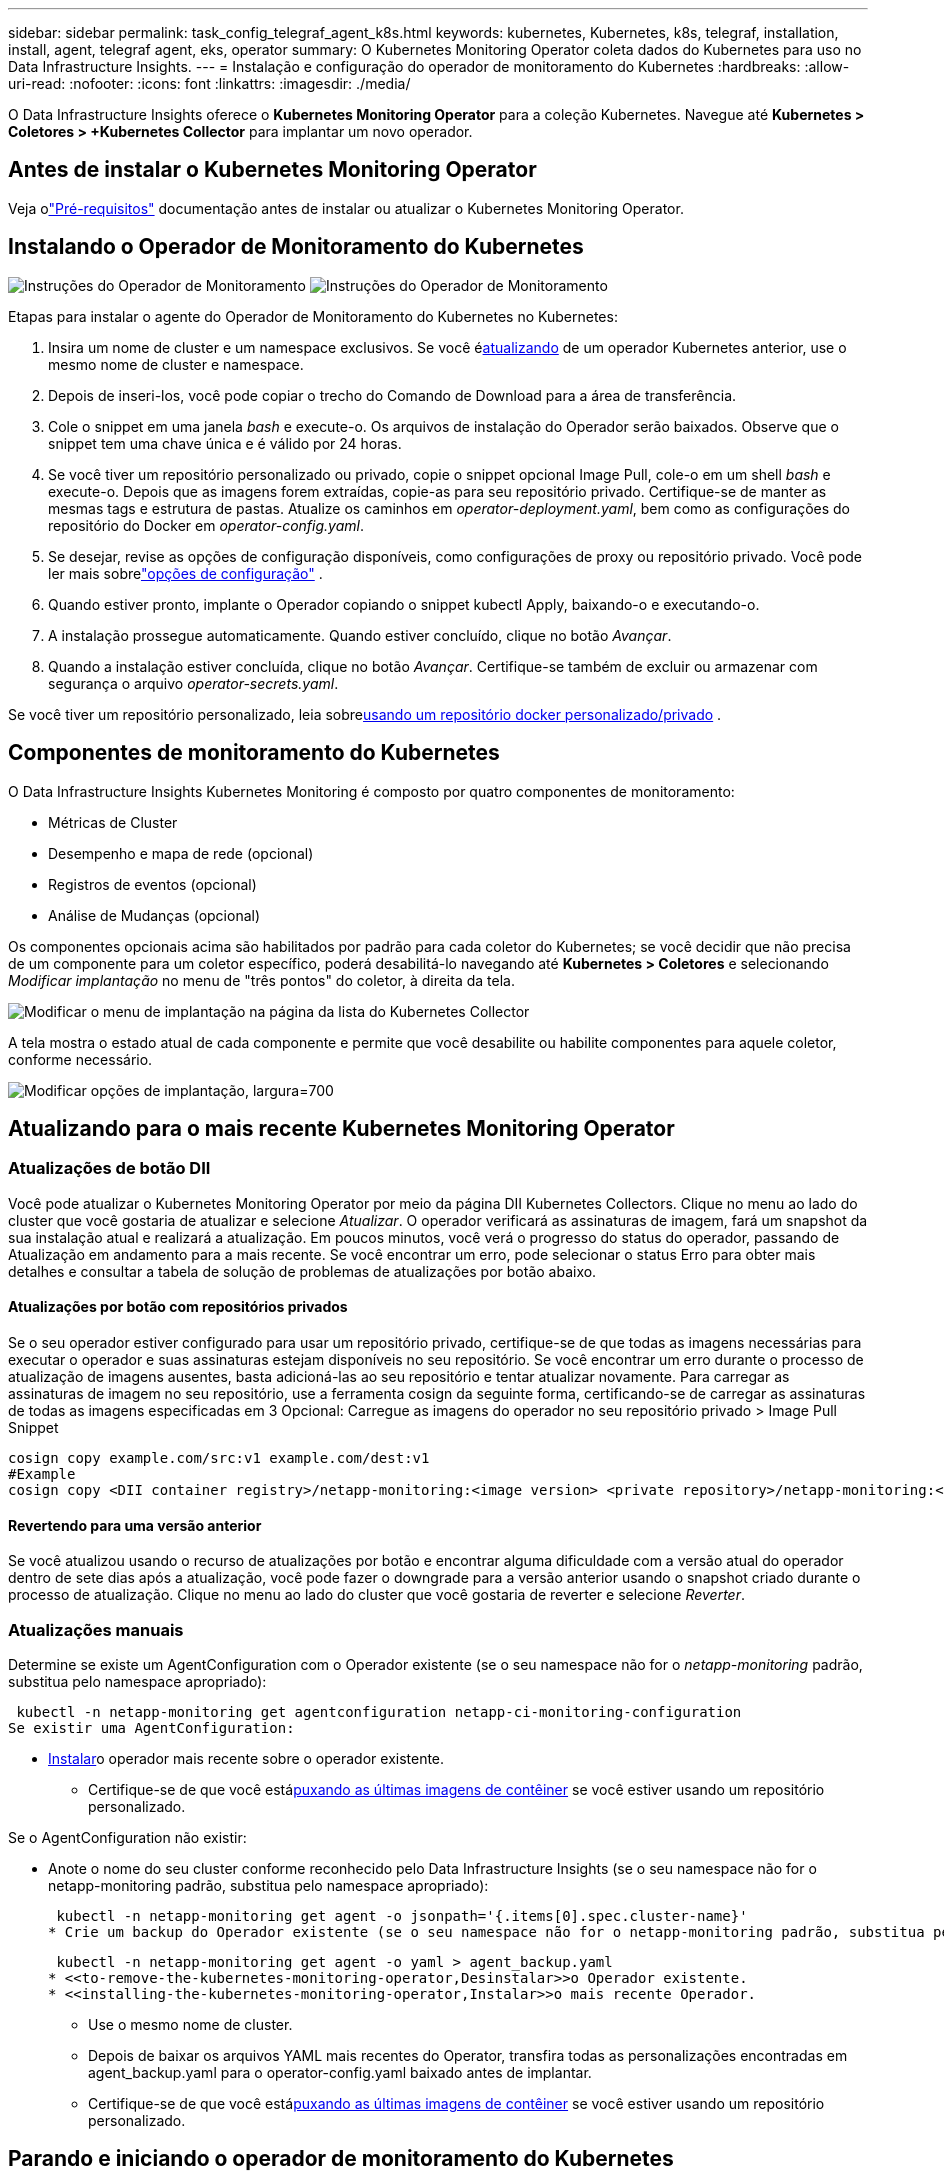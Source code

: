---
sidebar: sidebar 
permalink: task_config_telegraf_agent_k8s.html 
keywords: kubernetes, Kubernetes, k8s, telegraf, installation, install, agent, telegraf agent, eks, operator 
summary: O Kubernetes Monitoring Operator coleta dados do Kubernetes para uso no Data Infrastructure Insights. 
---
= Instalação e configuração do operador de monitoramento do Kubernetes
:hardbreaks:
:allow-uri-read: 
:nofooter: 
:icons: font
:linkattrs: 
:imagesdir: ./media/


[role="lead"]
O Data Infrastructure Insights oferece o *Kubernetes Monitoring Operator* para a coleção Kubernetes.  Navegue até *Kubernetes > Coletores > +Kubernetes Collector* para implantar um novo operador.



== Antes de instalar o Kubernetes Monitoring Operator

Veja olink:pre-requisites_for_k8s_operator.html["Pré-requisitos"] documentação antes de instalar ou atualizar o Kubernetes Monitoring Operator.



== Instalando o Operador de Monitoramento do Kubernetes

image:NKMO-Instructions-1.png["Instruções do Operador de Monitoramento"] image:NKMO-Instructions-2.png["Instruções do Operador de Monitoramento"]

.Etapas para instalar o agente do Operador de Monitoramento do Kubernetes no Kubernetes:
. Insira um nome de cluster e um namespace exclusivos.  Se você é<<atualizando,atualizando>> de um operador Kubernetes anterior, use o mesmo nome de cluster e namespace.
. Depois de inseri-los, você pode copiar o trecho do Comando de Download para a área de transferência.
. Cole o snippet em uma janela _bash_ e execute-o.  Os arquivos de instalação do Operador serão baixados.  Observe que o snippet tem uma chave única e é válido por 24 horas.
. Se você tiver um repositório personalizado ou privado, copie o snippet opcional Image Pull, cole-o em um shell _bash_ e execute-o.  Depois que as imagens forem extraídas, copie-as para seu repositório privado.  Certifique-se de manter as mesmas tags e estrutura de pastas.  Atualize os caminhos em _operator-deployment.yaml_, bem como as configurações do repositório do Docker em _operator-config.yaml_.
. Se desejar, revise as opções de configuração disponíveis, como configurações de proxy ou repositório privado.  Você pode ler mais sobrelink:telegraf_agent_k8s_config_options.html["opções de configuração"] .
. Quando estiver pronto, implante o Operador copiando o snippet kubectl Apply, baixando-o e executando-o.
. A instalação prossegue automaticamente.  Quando estiver concluído, clique no botão _Avançar_.
. Quando a instalação estiver concluída, clique no botão _Avançar_.  Certifique-se também de excluir ou armazenar com segurança o arquivo _operator-secrets.yaml_.


Se você tiver um repositório personalizado, leia sobre<<using-a-custom-or-private-docker-repository,usando um repositório docker personalizado/privado>> .



== Componentes de monitoramento do Kubernetes

O Data Infrastructure Insights Kubernetes Monitoring é composto por quatro componentes de monitoramento:

* Métricas de Cluster
* Desempenho e mapa de rede (opcional)
* Registros de eventos (opcional)
* Análise de Mudanças (opcional)


Os componentes opcionais acima são habilitados por padrão para cada coletor do Kubernetes; se você decidir que não precisa de um componente para um coletor específico, poderá desabilitá-lo navegando até *Kubernetes > Coletores* e selecionando _Modificar implantação_ no menu de "três pontos" do coletor, à direita da tela.

image:KubernetesModifyDeploymentMenu.png["Modificar o menu de implantação na página da lista do Kubernetes Collector"]

A tela mostra o estado atual de cada componente e permite que você desabilite ou habilite componentes para aquele coletor, conforme necessário.

image:KubernetesModifyDeploymentScreen.png["Modificar opções de implantação, largura=700"]



== Atualizando para o mais recente Kubernetes Monitoring Operator



=== Atualizações de botão DII

Você pode atualizar o Kubernetes Monitoring Operator por meio da página DII Kubernetes Collectors.  Clique no menu ao lado do cluster que você gostaria de atualizar e selecione _Atualizar_.  O operador verificará as assinaturas de imagem, fará um snapshot da sua instalação atual e realizará a atualização.  Em poucos minutos, você verá o progresso do status do operador, passando de Atualização em andamento para a mais recente.  Se você encontrar um erro, pode selecionar o status Erro para obter mais detalhes e consultar a tabela de solução de problemas de atualizações por botão abaixo.



==== Atualizações por botão com repositórios privados

Se o seu operador estiver configurado para usar um repositório privado, certifique-se de que todas as imagens necessárias para executar o operador e suas assinaturas estejam disponíveis no seu repositório.  Se você encontrar um erro durante o processo de atualização de imagens ausentes, basta adicioná-las ao seu repositório e tentar atualizar novamente.  Para carregar as assinaturas de imagem no seu repositório, use a ferramenta cosign da seguinte forma, certificando-se de carregar as assinaturas de todas as imagens especificadas em 3 Opcional: Carregue as imagens do operador no seu repositório privado > Image Pull Snippet

[listing]
----
cosign copy example.com/src:v1 example.com/dest:v1
#Example
cosign copy <DII container registry>/netapp-monitoring:<image version> <private repository>/netapp-monitoring:<image version>
----


==== Revertendo para uma versão anterior

Se você atualizou usando o recurso de atualizações por botão e encontrar alguma dificuldade com a versão atual do operador dentro de sete dias após a atualização, você pode fazer o downgrade para a versão anterior usando o snapshot criado durante o processo de atualização.  Clique no menu ao lado do cluster que você gostaria de reverter e selecione _Reverter_.



=== Atualizações manuais

Determine se existe um AgentConfiguration com o Operador existente (se o seu namespace não for o _netapp-monitoring_ padrão, substitua pelo namespace apropriado):

 kubectl -n netapp-monitoring get agentconfiguration netapp-ci-monitoring-configuration
Se existir uma AgentConfiguration:

* <<installing-the-kubernetes-monitoring-operator,Instalar>>o operador mais recente sobre o operador existente.
+
** Certifique-se de que você está<<using-a-custom-or-private-docker-repository,puxando as últimas imagens de contêiner>> se você estiver usando um repositório personalizado.




Se o AgentConfiguration não existir:

* Anote o nome do seu cluster conforme reconhecido pelo Data Infrastructure Insights (se o seu namespace não for o netapp-monitoring padrão, substitua pelo namespace apropriado):
+
 kubectl -n netapp-monitoring get agent -o jsonpath='{.items[0].spec.cluster-name}'
* Crie um backup do Operador existente (se o seu namespace não for o netapp-monitoring padrão, substitua pelo namespace apropriado):
+
 kubectl -n netapp-monitoring get agent -o yaml > agent_backup.yaml
* <<to-remove-the-kubernetes-monitoring-operator,Desinstalar>>o Operador existente.
* <<installing-the-kubernetes-monitoring-operator,Instalar>>o mais recente Operador.
+
** Use o mesmo nome de cluster.
** Depois de baixar os arquivos YAML mais recentes do Operator, transfira todas as personalizações encontradas em agent_backup.yaml para o operator-config.yaml baixado antes de implantar.
** Certifique-se de que você está<<using-a-custom-or-private-docker-repository,puxando as últimas imagens de contêiner>> se você estiver usando um repositório personalizado.






== Parando e iniciando o operador de monitoramento do Kubernetes

Para interromper o Operador de Monitoramento do Kubernetes:

 kubectl -n netapp-monitoring scale deploy monitoring-operator --replicas=0
Para iniciar o Operador de Monitoramento do Kubernetes:

 kubectl -n netapp-monitoring scale deploy monitoring-operator --replicas=1


== Desinstalando



=== Para remover o Operador de Monitoramento do Kubernetes

Observe que o namespace padrão para o Kubernetes Monitoring Operator é "netapp-monitoring".  Se você tiver definido seu próprio namespace, substitua-o nestes e em todos os comandos e arquivos subsequentes.

Versões mais recentes do operador de monitoramento podem ser desinstaladas com os seguintes comandos:

....
kubectl -n <NAMESPACE> delete agent -l installed-by=nkmo-<NAMESPACE>
kubectl -n <NAMESPACE> delete clusterrole,clusterrolebinding,crd,svc,deploy,role,rolebinding,secret,sa -l installed-by=nkmo-<NAMESPACE>
....
Se o operador de monitoramento foi implantado em seu próprio namespace dedicado, exclua o namespace:

 kubectl delete ns <NAMESPACE>
Observação: se o primeiro comando retornar “Nenhum recurso encontrado”, use as instruções a seguir para desinstalar versões mais antigas do operador de monitoramento.

Execute cada um dos seguintes comandos em ordem.  Dependendo da sua instalação atual, alguns desses comandos podem retornar mensagens de "objeto não encontrado".  Essas mensagens podem ser ignoradas com segurança.

....
kubectl -n <NAMESPACE> delete agent agent-monitoring-netapp
kubectl delete crd agents.monitoring.netapp.com
kubectl -n <NAMESPACE> delete role agent-leader-election-role
kubectl delete clusterrole agent-manager-role agent-proxy-role agent-metrics-reader <NAMESPACE>-agent-manager-role <NAMESPACE>-agent-proxy-role <NAMESPACE>-cluster-role-privileged
kubectl delete clusterrolebinding agent-manager-rolebinding agent-proxy-rolebinding agent-cluster-admin-rolebinding <NAMESPACE>-agent-manager-rolebinding <NAMESPACE>-agent-proxy-rolebinding <NAMESPACE>-cluster-role-binding-privileged
kubectl delete <NAMESPACE>-psp-nkmo
kubectl delete ns <NAMESPACE>
....
Se uma Restrição de Contexto de Segurança foi criada anteriormente:

 kubectl delete scc telegraf-hostaccess


== Sobre Kube-state-metrics

O NetApp Kubernetes Monitoring Operator instala suas próprias métricas de estado do kube para evitar conflitos com outras instâncias.

Para obter informações sobre Kube-State-Metrics, consultelink:task_config_telegraf_kubernetes.html["esta página"] .



== Configurando/Personalizando o Operador

Estas seções contêm informações sobre como personalizar a configuração do seu operador, trabalhar com proxy, usar um repositório Docker personalizado ou privado ou trabalhar com o OpenShift.



=== Opções de configuração

As configurações mais comumente modificadas podem ser configuradas no recurso personalizado _AgentConfiguration_.  Você pode editar este recurso antes de implantar o operador editando o arquivo _operator-config.yaml_.  Este arquivo inclui exemplos comentados de configurações.  Veja a lista delink:telegraf_agent_k8s_config_options.html["configurações disponíveis"] para a versão mais recente do operador.

Você também pode editar esse recurso depois que o operador for implantado usando o seguinte comando:

 kubectl -n netapp-monitoring edit AgentConfiguration
Para determinar se a versão implantada do operador oferece suporte ao AgentConfiguration, execute o seguinte comando:

 kubectl get crd agentconfigurations.monitoring.netapp.com
Se você vir uma mensagem “Erro do servidor (Não encontrado)”, seu operador deverá ser atualizado antes que você possa usar o AgentConfiguration.



=== Configurando o suporte a proxy

Há dois lugares onde você pode usar um proxy no seu locatário para instalar o Kubernetes Monitoring Operator.  Esses podem ser os mesmos sistemas proxy ou sistemas separados:

* Proxy necessário durante a execução do snippet de código de instalação (usando "curl") para conectar o sistema onde o snippet é executado ao seu ambiente do Data Infrastructure Insights
* Proxy necessário para o cluster Kubernetes de destino se comunicar com seu ambiente do Data Infrastructure Insights


Se você usar um proxy para um ou ambos, para instalar o Kubernetes Operating Monitor, primeiro você deve garantir que seu proxy esteja configurado para permitir uma boa comunicação com seu ambiente do Data Infrastructure Insights .  Se você tiver um proxy e puder acessar o Data Infrastructure Insights do servidor/VM do qual deseja instalar o Operator, é provável que seu proxy esteja configurado corretamente.

Para o proxy usado para instalar o Kubernetes Operating Monitor, antes de instalar o Operator, defina as variáveis de ambiente _http_proxy/https_proxy_.  Para alguns ambientes de proxy, talvez você também precise definir a variável de ambiente _no_proxy_.

Para definir a(s) variável(is), execute as seguintes etapas no seu sistema *antes* de instalar o Kubernetes Monitoring Operator:

. Defina as variáveis de ambiente _https_proxy_ e/ou _http_proxy_ para o usuário atual:
+
.. Se o proxy que está sendo configurado não tiver autenticação (nome de usuário/senha), execute o seguinte comando:
+
 export https_proxy=<proxy_server>:<proxy_port>
.. Se o proxy que está sendo configurado tiver autenticação (nome de usuário/senha), execute este comando:
+
 export http_proxy=<proxy_username>:<proxy_password>@<proxy_server>:<proxy_port>




Para que o proxy usado no seu cluster Kubernetes se comunique com seu ambiente do Data Infrastructure Insights , instale o Kubernetes Monitoring Operator depois de ler todas estas instruções.

Configure a seção proxy do AgentConfiguration em operator-config.yaml antes de implantar o Kubernetes Monitoring Operator.

[listing]
----
agent:
  ...
  proxy:
    server: <server for proxy>
    port: <port for proxy>
    username: <username for proxy>
    password: <password for proxy>

    # In the noproxy section, enter a comma-separated list of
    # IP addresses and/or resolvable hostnames that should bypass
    # the proxy
    noproxy: <comma separated list>

    isTelegrafProxyEnabled: true
    isFluentbitProxyEnabled: <true or false> # true if Events Log enabled
    isCollectorsProxyEnabled: <true or false> # true if Network Performance and Map enabled
    isAuProxyEnabled: <true or false> # true if AU enabled
  ...
...
----


=== Usando um repositório docker personalizado ou privado

Por padrão, o Kubernetes Monitoring Operator extrairá imagens de contêiner do repositório do Data Infrastructure Insights .  Se você tiver um cluster Kubernetes usado como destino para monitoramento e esse cluster estiver configurado para extrair apenas imagens de contêiner de um repositório Docker personalizado ou privado ou de um registro de contêiner, você deverá configurar o acesso aos contêineres necessários para o Kubernetes Monitoring Operator.

Execute o “Image Pull Snippet” do bloco de instalação do NetApp Monitoring Operator.  Este comando fará login no repositório do Data Infrastructure Insights , extrairá todas as dependências de imagem do operador e sairá do repositório do Data Infrastructure Insights .  Quando solicitado, digite a senha temporária do repositório fornecida.  Este comando baixa todas as imagens usadas pelo operador, inclusive para recursos opcionais.  Veja abaixo para quais recursos essas imagens são usadas.

Funcionalidade do Operador Principal e Monitoramento do Kubernetes

* monitoramento netapp
* ci-kube-rbac-proxy
* ci-ksm
* ci-telegraf
* distroless-usuário-root


Registro de eventos

* ci-fluent-bit
* ci-kubernetes-event-exporter


Desempenho e Mapa da Rede

* observador ci-net


Envie a imagem do Docker do operador para seu repositório Docker privado/local/empresarial de acordo com suas políticas corporativas.  Certifique-se de que as tags de imagem e os caminhos de diretório para essas imagens no seu repositório sejam consistentes com aqueles no repositório do Data Infrastructure Insights .

Edite a implantação do operador de monitoramento em operator-deployment.yaml e modifique todas as referências de imagem para usar seu repositório privado do Docker.

....
image: <docker repo of the enterprise/corp docker repo>/ci-kube-rbac-proxy:<ci-kube-rbac-proxy version>
image: <docker repo of the enterprise/corp docker repo>/netapp-monitoring:<version>
....
Edite o AgentConfiguration em operator-config.yaml para refletir o novo local do repositório do Docker.  Crie um novo imagePullSecret para seu repositório privado. Para mais detalhes, consulte _https://kubernetes.io/docs/tasks/configure-pod-container/pull-image-private-registry/_

[listing]
----
agent:
  ...
  # An optional docker registry where you want docker images to be pulled from as compared to CI's docker registry
  # Please see documentation link here: link:task_config_telegraf_agent_k8s.html#using-a-custom-or-private-docker-repository
  dockerRepo: your.docker.repo/long/path/to/test
  # Optional: A docker image pull secret that maybe needed for your private docker registry
  dockerImagePullSecret: docker-secret-name
----


=== Instruções do OpenShift

Se você estiver executando o OpenShift 4.6 ou superior, deverá editar o AgentConfiguration em _operator-config.yaml_ para habilitar a configuração _runPrivileged_:

....
# Set runPrivileged to true SELinux is enabled on your kubernetes nodes
runPrivileged: true
....
O Openshift pode implementar um nível adicional de segurança que pode bloquear o acesso a alguns componentes do Kubernetes.



=== Tolerâncias e Manchas

Os DaemonSets _netapp-ci-telegraf-ds_, _netapp-ci-fluent-bit-ds_ e _netapp-ci-net-observer-l4-ds_ devem agendar um pod em cada nó do cluster para coletar dados corretamente em todos os nós.  O operador foi configurado para tolerar algumas *manchas* bem conhecidas.  Se você configurou alguma contaminação personalizada em seus nós, impedindo assim que os pods sejam executados em todos os nós, você pode criar uma *tolerância* para essas contaminaçõeslink:telegraf_agent_k8s_config_options.html["na _Configuração do Agente_"] .  Se você tiver aplicado taints personalizados a todos os nós do cluster, também deverá adicionar as tolerâncias necessárias à implantação do operador para permitir que o pod do operador seja agendado e executado.

Saiba mais sobre o Kuberneteslink:https://kubernetes.io/docs/concepts/scheduling-eviction/taint-and-toleration/["Manchas e Tolerâncias"] .

Voltar para olink:task_config_telegraf_agent_k8s.html["* Página de instalação do operador de monitoramento do NetApp Kubernetes*"]



== Uma nota sobre segredos

Para remover a permissão do Kubernetes Monitoring Operator para visualizar segredos em todo o cluster, exclua os seguintes recursos do arquivo _operator-setup.yaml_ antes da instalação:

[listing]
----
 ClusterRole/netapp-ci<namespace>-agent-secret
 ClusterRoleBinding/netapp-ci<namespace>-agent-secret
----
Se for uma atualização, exclua também os recursos do seu cluster:

[listing]
----
 kubectl delete ClusterRole/netapp-ci-<namespace>-agent-secret-clusterrole
 kubectl delete ClusterRoleBinding/netapp-ci-<namespace>-agent-secret-clusterrolebinding

----
Se a Análise de Mudanças estiver habilitada, modifique _AgentConfiguration_ ou _operator-config.yaml_ para descomentar a seção de gerenciamento de mudanças e incluir _kindsToIgnoreFromWatch: '"secrets"'_ na seção de gerenciamento de mudanças.  Observe a presença e a posição das aspas simples e duplas nesta linha.

....
change-management:
  ...
  # # A comma separated list of kinds to ignore from watching from the default set of kinds watched by the collector
  # # Each kind will have to be prefixed by its apigroup
  # # Example: '"networking.k8s.io.networkpolicies,batch.jobs", "authorization.k8s.io.subjectaccessreviews"'
  kindsToIgnoreFromWatch: '"secrets"'
  ...
....


== Verificando assinaturas de imagem do operador de monitoramento do Kubernetes

A imagem do operador e todas as imagens relacionadas que ele implementa são assinadas pela NetApp.  Você pode verificar manualmente as imagens antes da instalação usando a ferramenta cosign ou configurar um controlador de admissão do Kubernetes.  Para mais detalhes, consulte olink:https://kubernetes.io/docs/tasks/administer-cluster/verify-signed-artifacts/#verifying-image-signatures["Documentação do Kubernetes"] .

A chave pública usada para verificar as assinaturas de imagem está disponível no bloco de instalação do Operador de Monitoramento em _Opcional: Carregar as imagens do operador para seu repositório privado > Chave Pública de Assinatura de Imagem_

Para verificar manualmente uma assinatura de imagem, execute as seguintes etapas:

. Copie e execute o Image Pull Snippet
. Copie e insira a senha do repositório quando solicitado
. Armazene a chave pública da assinatura da imagem (dii-image-signing.pub no exemplo)
. Verifique as imagens usando cosign.  Consulte o seguinte exemplo de uso de cosigno


[listing]
----
$ cosign verify --key dii-image-signing.pub --insecure-ignore-sct --insecure-ignore-tlog <repository>/<image>:<tag>
Verification for <repository>/<image>:<tag> --
The following checks were performed on each of these signatures:
  - The cosign claims were validated
  - The signatures were verified against the specified public key
[{"critical":{"identity":{"docker-reference":"<repository>/<image>"},"image":{"docker-manifest-digest":"sha256:<hash>"},"type":"cosign container image signature"},"optional":null}]
----


== Solução de problemas

Algumas coisas que você pode tentar se tiver problemas ao configurar o Kubernetes Monitoring Operator:

[cols="stretch"]
|===
| Problema: | Experimente isto: 


| Não vejo um hiperlink/conexão entre meu Volume Persistente do Kubernetes e o dispositivo de armazenamento de back-end correspondente.  Meu volume persistente do Kubernetes é configurado usando o nome do host do servidor de armazenamento. | Siga as etapas para desinstalar o agente Telegraf existente e reinstale o agente Telegraf mais recente.  Você deve estar usando o Telegraf versão 2.0 ou posterior, e seu armazenamento de cluster Kubernetes deve ser monitorado ativamente pelo Data Infrastructure Insights. 


| Estou vendo mensagens nos logs semelhantes às seguintes: E0901 15:21:39.962145 1 reflector.go:178] k8s.io/kube-state-metrics/internal/store/builder.go:352: Falha ao listar *v1.MutatingWebhookConfiguration: o servidor não conseguiu encontrar o recurso solicitado E0901 15:21:43.168161 1 reflector.go:178] k8s.io/kube-state-metrics/internal/store/builder.go:352: Falha ao listar *v1.Lease: o servidor não conseguiu encontrar o recurso solicitado (obter leases.coordination.k8s.io) etc. | Essas mensagens podem ocorrer se você estiver executando o kube-state-metrics versão 2.0.0 ou superior com versões do Kubernetes inferiores à 1.20.  Para obter a versão do Kubernetes: _kubectl version_ Para obter a versão do kube-state-metrics: _kubectl get deploy/kube-state-metrics -o jsonpath='{..image}'_ Para evitar que essas mensagens aconteçam, os usuários podem modificar sua implantação do kube-state-metrics para desabilitar os seguintes Leases: _mutatingwebhookconfigurations_ _validatingwebhookconfigurations_ _volumeattachments resources_ Mais especificamente, eles podem usar o seguinte argumento da CLI: resources=certificatesigningrequests,configmaps,cronjobs,daemonsets, deployments,endpoints,horizontalpodautoscalers,ingresses,jobs,limitranges, namespaces,networkpolicies,nodes,persistentvolumeclaims,persistentvolumes, poddisruptionbudgets,pods,replicasets,replicationcontrollers,resourcequotas, segredos, serviços, conjuntos de estado, classes de armazenamento A lista de recursos padrão é: "certificatesigningrequests, configmaps, cronjobs, daemonsets, implantações, endpoints, horizontalpodautoscalers, ingresses, jobs, leases, limitranges, mutatingwebhookconfigurations, namespaces, networkpolicies, nodes, persistentvolumeclaims, persistentvolumes, poddisruptionbudgets, pods, replicasets, replicationcontrollers, resourcequotas, secrets, services, statefulsets, storageclasses, validatingwebhookconfigurations, volumeattachments" 


| Vejo mensagens de erro do Telegraf semelhantes às seguintes, mas o Telegraf inicia e executa: 11 de outubro 14:23:41 ip-172-31-39-47 systemd[1]: Iniciado O agente do servidor controlado por plugin para relatar métricas no InfluxDB.  11 de out. 14:23:41 ip-172-31-39-47 telegraf[1827]: time="2021-10-11T14:23:41Z" level=error msg="falha ao criar diretório de cache.  /etc/telegraf/.cache/snowflake, err: mkdir /etc/telegraf/.ca che: permissão negada. ignorada\n" func="gosnowflake.(*defaultLogger).Errorf" file="log.go:120" 11 de out. 14:23:41 ip-172-31-39-47 telegraf[1827]: time="2021-10-11T14:23:41Z" level=error msg="falha ao abrir.  Ignorado. abra /etc/telegraf/.cache/snowflake/ocsp_response_cache.json: arquivo ou diretório inexistente\n" func="gosnowflake.(*defaultLogger).Errorf" file="log.go:120" 11 de out. 14:23:41 ip-172-31-39-47 telegraf[1827]: 2021-10-11T14:23:41Z Eu!  Iniciando o Telegraf 1.19.3 | Este é um problema conhecido. Consultelink:https://github.com/influxdata/telegraf/issues/9407["Este artigo do GitHub"] para mais detalhes.  Enquanto o Telegraf estiver funcionando, os usuários podem ignorar essas mensagens de erro. 


| No Kubernetes, meus pods Telegraf estão relatando o seguinte erro: "Erro no processamento de informações de mountstats: falha ao abrir o arquivo mountstats: /hostfs/proc/1/mountstats, erro: abrir /hostfs/proc/1/mountstats: permissão negada" | Se o SELinux estiver habilitado e em execução, é provável que ele esteja impedindo que o(s) pod(s) Telegraf acessem o arquivo /proc/1/mountstats no nó do Kubernetes.  Para superar essa restrição, edite a configuração do agente e ative a configuração runPrivileged.  Para mais detalhes, consulte as instruções do OpenShift. 


| No Kubernetes, meu pod Telegraf ReplicaSet está relatando o seguinte erro: [inputs.prometheus] Erro no plugin: não foi possível carregar o par de chaves /etc/kubernetes/pki/etcd/server.crt:/etc/kubernetes/pki/etcd/server.key: aberto /etc/kubernetes/pki/etcd/server.crt: nenhum arquivo ou diretório desse tipo | O pod Telegraf ReplicaSet foi projetado para ser executado em um nó designado como mestre ou para etcd.  Se o pod ReplicaSet não estiver em execução em um desses nós, você receberá esses erros.  Verifique se seus nós mestre/etcd têm contaminações.  Se isso acontecer, adicione as tolerâncias necessárias ao Telegraf ReplicaSet, telegraf-rs.  Por exemplo, edite o ReplicaSet... kubectl edit rs telegraf-rs ...e adicione as tolerâncias apropriadas à especificação.  Em seguida, reinicie o pod ReplicaSet. 


| Tenho um ambiente PSP/PSA.  Isso afeta meu operador de monitoramento? | Se o seu cluster Kubernetes estiver em execução com a Política de Segurança de Pod (PSP) ou a Admissão de Segurança de Pod (PSA) em vigor, você deverá atualizar para a versão mais recente do Operador de Monitoramento do Kubernetes.  Siga estas etapas para atualizar para a Operadora atual com suporte para PSP/PSA: 1. <<uninstalling,Desinstalar>> o operador de monitoramento anterior: kubectl delete agent agent-monitoring-netapp -n netapp-monitoring kubectl delete ns netapp-monitoring kubectl delete crd agents.monitoring.netapp.com kubectl delete clusterrole agent-manager-role agent-proxy-role agent-metrics-reader kubectl delete clusterrolebinding agent-manager-rolebinding agent-proxy-rolebinding agent-cluster-admin-rolebinding 2. <<installing-the-kubernetes-monitoring-operator,Instalar>> a versão mais recente do operador de monitoramento. 


| Tive problemas ao tentar implantar o Operador e tenho o PSP/PSA em uso. | 1. Edite o agente usando o seguinte comando: kubectl -n <name-space> edit agent 2.  Marque 'security-policy-enabled' como 'false'.  Isso desabilitará as Políticas de Segurança do Pod e a Admissão de Segurança do Pod e permitirá que o Operador faça a implantação.  Confirme usando os seguintes comandos: kubectl get psp (deve mostrar que a Política de Segurança do Pod foi removida) kubectl get all -n <namespace> | grep -i psp (deve mostrar que nada foi encontrado) 


| Erros "ImagePullBackoff" vistos | Esses erros podem ser vistos se você tiver um repositório docker personalizado ou privado e ainda não tiver configurado o Kubernetes Monitoring Operator para reconhecê-lo corretamente. <<using-a-custom-or-private-docker-repository,Ler mais>> sobre configuração para repositório personalizado/privado. 


| Estou tendo um problema com a implantação do meu operador de monitoramento e a documentação atual não me ajuda a resolvê-lo.  a| 
Capture ou anote a saída dos seguintes comandos e entre em contato com a equipe de Suporte Técnico.

[listing]
----
 kubectl -n netapp-monitoring get all
 kubectl -n netapp-monitoring describe all
 kubectl -n netapp-monitoring logs <monitoring-operator-pod> --all-containers=true
 kubectl -n netapp-monitoring logs <telegraf-pod> --all-containers=true
----


| Os pods net-observer (Mapa de Carga de Trabalho) no namespace Operator estão em CrashLoopBackOff | Esses pods correspondem ao coletor de dados do Workload Map para Network Observability.  Tente isto: • Verifique os logs de um dos pods para confirmar a versão mínima do kernel.  Por exemplo: ---- {"ci-tenant-id":"your-tenant-id","collector-cluster":"your-k8s-cluster-name","environment":"prod","level":"error","msg":"falha na validação.  Motivo: a versão do kernel 3.10.0 é inferior à versão mínima do kernel 4.18.0","time":"2022-11-09T08:23:08Z"} ---- • Os pods do Net-observer exigem que a versão do kernel Linux seja pelo menos 4.18.0.  Verifique a versão do kernel usando o comando “uname -r” e certifique-se de que seja >= 4.18.0 


| Os pods estão sendo executados no namespace do Operador (padrão: netapp-monitoring), mas nenhum dado é mostrado na IU para o mapa de carga de trabalho ou métricas do Kubernetes em Consultas | Verifique a configuração de tempo nos nós do cluster K8S.  Para auditoria e relatórios de dados precisos, é altamente recomendável sincronizar a hora na máquina do agente usando o Network Time Protocol (NTP) ou o Simple Network Time Protocol (SNTP). 


| Alguns dos pods do net-observer no namespace do operador estão no estado Pendente | Net-observer é um DaemonSet e executa um pod em cada nó do cluster k8s.  • Observe o pod que está no estado Pendente e verifique se ele está enfrentando um problema de recurso de CPU ou memória.  Certifique-se de que a memória e a CPU necessárias estejam disponíveis no nó. 


| Estou vendo o seguinte em meus logs imediatamente após instalar o Kubernetes Monitoring Operator: [inputs.prometheus] Erro no plugin: erro ao fazer solicitação HTTP para \http://kube-state-metrics.<namespace>.svc.cluster.local:8080/metrics: Obter \http://kube-state-metrics.<namespace>.svc.cluster.local:8080/metrics: discar tcp: procurar kube-state-metrics.<namespace>.svc.cluster.local: nenhum host | Essa mensagem normalmente só é vista quando um novo operador é instalado e o pod _telegraf-rs_ é ativado antes do pod _ksm_.  Essas mensagens devem parar quando todos os pods estiverem em execução. 


| Não vejo nenhuma métrica sendo coletada para os CronJobs do Kubernetes que existem no meu cluster. | Verifique sua versão do Kubernetes (ou seja, `kubectl version` ).  Se for v1.20.x ou anterior, esta é uma limitação esperada.  A versão kube-state-metrics implantada com o Kubernetes Monitoring Operator suporta apenas a v1.CronJob.  Com o Kubernetes 1.20.x e versões anteriores, o recurso CronJob está em v1beta.CronJob.  Como resultado, o kube-state-metrics não consegue encontrar o recurso CronJob. 


| Após instalar o operador, os pods telegraf-ds entram em CrashLoopBackOff e os logs dos pods indicam "su: Falha de autenticação". | Edite a seção telegraf em _AgentConfiguration_ e defina _dockerMetricCollectionEnabled_ como false.  Para mais detalhes, consulte o manual do operadorlink:telegraf_agent_k8s_config_options.html["opções de configuração"] .  ... especificação: ... telégrafo: ...            - nome: docker run-mode: - Substituições do DaemonSet: - chave: DOCKER_UNIX_SOCK_PLACEHOLDER valor: unix:///run/docker.sock ...  ... 


| Vejo mensagens de erro repetidas semelhantes às seguintes nos meus logs do Telegraf: E!  [agent] Erro ao gravar em outputs.http: Post "\https://<tenant_url>/rest/v1/lake/ingest/influxdb": prazo de contexto excedido (Client.Timeout excedido ao aguardar cabeçalhos) | Edite a seção telegraf em _AgentConfiguration_ e aumente _outputTimeout_ para 10s.  Para mais detalhes, consulte o manual do operadorlink:telegraf_agent_k8s_config_options.html["opções de configuração"] . 


| Estou sem dados _involvedobject_ para alguns Logs de Eventos. | Certifique-se de ter seguido os passos nolink:pre-requisites_for_k8s_operator.html["Permissões"] seção acima. 


| Por que estou vendo dois pods de operador de monitoramento em execução, um chamado netapp-ci-monitoring-operator-<pod> e o outro chamado monitoring-operator-<pod>? | A partir de 12 de outubro de 2023, o Data Infrastructure Insights refatorou o operador para melhor atender nossos usuários; para que essas mudanças sejam totalmente adotadas, você deve<<uninstalling,remover o operador antigo>> e<<installing-the-kubernetes-monitoring-operator,instalar o novo>> . 


| Meus eventos do Kubernetes pararam inesperadamente de reportar ao Data Infrastructure Insights.  a| 
Recupere o nome do pod do exportador de eventos:

 `kubectl -n netapp-monitoring get pods |grep event-exporter |awk '{print $1}' |sed 's/event-exporter./event-exporter/'`
Deve ser "netapp-ci-event-exporter" ou "event-exporter".  Em seguida, edite o agente de monitoramento `kubectl -n netapp-monitoring edit agent` e defina o valor para LOG_FILE para refletir o nome do pod do exportador de eventos apropriado encontrado na etapa anterior.  Mais especificamente, LOG_FILE deve ser definido como "/var/log/containers/netapp-ci-event-exporter.log" ou "/var/log/containers/event-exporter*.log"

....
fluent-bit:
...
- name: event-exporter-ci
  substitutions:
  - key: LOG_FILE
    values:
    - /var/log/containers/netapp-ci-event-exporter*.log
...
....
Alternativamente, também se pode<<uninstalling,desinstalar>> e<<installing-the-kubernetes-monitoring-operator,reinstalar>> o agente.



| Estou vendo pod(s) implantado(s) pelo Kubernetes Monitoring Operator travando devido a recursos insuficientes. | Consulte o Operador de Monitoramento do Kuberneteslink:telegraf_agent_k8s_config_options.html["opções de configuração"] para aumentar os limites da CPU e/ou memória conforme necessário. 


| Uma imagem ausente ou configuração inválida fez com que os pods netapp-ci-kube-state-metrics falhassem na inicialização ou ficassem prontos.  Agora o StatefulSet está travado e as alterações de configuração não estão sendo aplicadas aos pods netapp-ci-kube-state-metrics. | O StatefulSet está em umlink:https://kubernetes.io/docs/concepts/workloads/controllers/statefulset/#forced-rollback["quebrado"] estado.  Depois de corrigir quaisquer problemas de configuração, faça o retorno dos pods netapp-ci-kube-state-metrics. 


| Os pods netapp-ci-kube-state-metrics falham ao iniciar após executar uma atualização do Kubernetes Operator, gerando ErrImagePull (falha ao extrair a imagem). | Tente redefinir os pods manualmente. 


| Mensagens "Evento descartado por ser mais antigo que maxEventAgeSeconds" estão sendo observadas no meu cluster Kubernetes na Análise de Log. | Modifique o operador _agentconfiguration_ e aumente _event-exporter-maxEventAgeSeconds_ (ou seja, para 60s), _event-exporter-kubeQPS_ (ou seja, para 100) e _event-exporter-kubeBurst_ (ou seja, para 500).  Para obter mais detalhes sobre essas opções de configuração, consulte olink:telegraf_agent_k8s_config_options.html["opções de configuração"] página. 


| O Telegraf avisa ou trava por causa de memória bloqueável insuficiente. | Tente aumentar o limite de memória bloqueável para o Telegraf no sistema operacional/nó subjacente.  Se aumentar o limite não for uma opção, modifique a configuração do agente NKMO e defina _unprotected_ como _true_.  Isso instruirá o Telegraf a não tentar reservar páginas de memória bloqueadas.  Embora isso possa representar um risco à segurança, pois segredos descriptografados podem ser transferidos para o disco, isso permite a execução em ambientes onde não é possível reservar memória bloqueada.  Para mais detalhes sobre as opções de configuração _desprotegidas_, consulte olink:telegraf_agent_k8s_config_options.html["opções de configuração"] página. 


| Vejo mensagens de aviso do Telegraf parecidas com as seguintes: _W!  [inputs.diskio] Não foi possível coletar o nome do disco para "vdc": erro ao ler /dev/vdc: arquivo ou diretório inexistente_ | Para o Operador de Monitoramento do Kubernetes, essas mensagens de aviso são inofensivas e podem ser ignoradas com segurança.   Como alternativa, edite a seção telegraf em AgentConfiguration e defina _runDsPrivileged_ como true.  Para mais detalhes, consulte olink:telegraf_agent_k8s_config_options.html["opções de configuração do operador"] . 


| Meu pod fluent-bit está falhando com os seguintes erros: [2024/10/16 14:16:23] [erro] [/src/fluent-bit/plugins/in_tail/tail_fs_inotify.c:360 errno=24] Muitos arquivos abertos [2024/10/16 14:16:23] [erro] falha ao inicializar a entrada tail.0 [2024/10/16 14:16:23] [erro] falha na inicialização da entrada [engine]  a| 
Tente alterar as configurações do _fsnotify_ no seu cluster:

[listing]
----
 sudo sysctl fs.inotify.max_user_instances (take note of setting)

 sudo sysctl fs.inotify.max_user_instances=<something larger than current setting>

 sudo sysctl fs.inotify.max_user_watches (take note of setting)

 sudo sysctl fs.inotify.max_user_watches=<something larger than current setting>
----
Reinicie o Fluent-bit.

Observação: para tornar essas configurações persistentes nas reinicializações dos nós, você precisa colocar as seguintes linhas em _/etc/sysctl.conf_

[listing]
----
 fs.inotify.max_user_instances=<something larger than current setting>
 fs.inotify.max_user_watches=<something larger than current setting>
----


| Os pods do Telegraf DS estão relatando erros referentes ao plug-in de entrada do Kubernetes que não consegue fazer solicitações HTTP devido à incapacidade de validar o certificado TLS.  Por exemplo: E!  [inputs.kubernetes] Erro no plugin: erro ao fazer solicitação HTTP para"https://<kubelet_IP>:10250/stats/summary":[] Pegar"https://<kubelet_IP>:10250/stats/summary":[] tls: falha ao verificar o certificado: x509: não é possível validar o certificado para <kubelet_IP> porque ele não contém nenhum SAN IP | Isso ocorrerá se o kubelet estiver usando certificados autoassinados e/ou o certificado especificado não incluir o <kubelet_IP> na lista _Nome alternativo do assunto_ dos certificados.  Para resolver isso, o usuário pode modificar olink:telegraf_agent_k8s_config_options.html["configuração do agente"] , e defina _telegraf:insecureK8sSkipVerify_ como _true_.  Isso configurará o plugin de entrada do Telegraf para pular a verificação.  Alternativamente, o usuário pode configurar o kubelet paralink:https://kubernetes.io/docs/reference/config-api/kubelet-config.v1beta1/["servidorTLSBootstrap"] , que acionará uma solicitação de certificado da API 'certificates.k8s.io'. 
|===
Informações adicionais podem ser encontradas emlink:concept_requesting_support.html["Apoiar"] página ou nolink:reference_data_collector_support_matrix.html["Matriz de Suporte ao Coletor de Dados"] .
